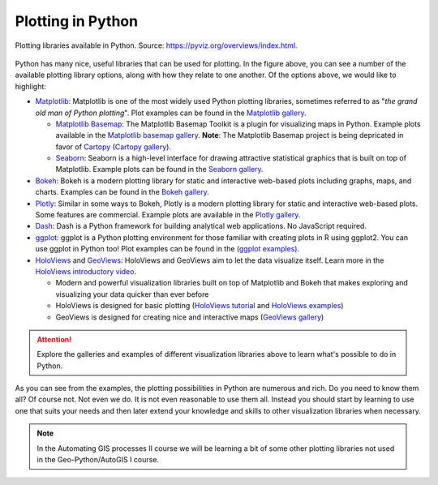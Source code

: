 Plotting in Python
==================

.. figure:: https://rougier.github.io/python-visualization-landscape/landscape-colors.png
   :width: 800px
   :align: center
   :alt: Python plotting options

   Plotting libraries available in Python. Source: `https://pyviz.org/overviews/index.html <https://pyviz.org/overviews/index.html>`__\.

Python has many nice, useful libraries that can be used for plotting.
In the figure above, you can see a number of the available plotting library options, along with how they relate to one another.
Of the options above, we would like to highlight:

- `Matplotlib <https://matplotlib.org/>`__: Matplotlib is one of the most widely used Python plotting libraries, sometimes referred to as "*the grand old man of Python plotting*". Plot examples can be found in the `Matplotlib gallery <https://matplotlib.org/stable/gallery/index.html>`__.

  - `Matplotlib Basemap <https://matplotlib.org/basemap/index.html>`__: The Matplotlib Basemap Toolkit is a plugin for visualizing maps in Python. Example plots available in the `Matplotlib basemap gallery <https://matplotlib.org/basemap/users/examples.html>`__. **Note**: The Matplotlib Basemap project is being depricated in favor of `Cartopy <https://scitools.org.uk/cartopy/docs/latest/>`__ (`Cartopy gallery <https://scitools.org.uk/cartopy/docs/latest/gallery/index.html>`__).
  - `Seaborn <https://seaborn.pydata.org/>`__: Seaborn is a high-level interface for drawing attractive statistical graphics that is built on top of Matplotlib. Example plots can be found in the `Seaborn gallery <https://seaborn.pydata.org/examples/index.html>`__.

- `Bokeh <https://docs.bokeh.org/en/latest/>`__: Bokeh is a modern plotting library for static and interactive web-based plots including graphs, maps, and charts. Examples can be found in the `Bokeh gallery <https://docs.bokeh.org/en/latest/docs/gallery.html>`__.
- `Plotly <https://plotly.com/python/>`__: Similar in some ways to Bokeh, Plotly is a modern plotting library for static and interactive web-based plots. Some features are commercial. Example plots are available in the `Plotly gallery <https://plotly.com/python/basic-charts/>`__.
- `Dash <https://plotly.com/dash/>`__: Dash is a Python framework for building analytical web applications. No JavaScript required.
- `ggplot <https://yhat.github.io/ggpy/>`__: ggplot is a Python plotting environment for those familiar with creating plots in R using ggplot2. You can use ggplot in Python too! Plot examples can be found in the `(ggplot examples) <https://yhat.github.io/ggpy/>`__.
- `HoloViews <https://holoviews.org/>`__ and `GeoViews <https://geoviews.org/>`__: HoloViews and GeoViews aim to let the data visualize itself. Learn more in the `HoloViews introductory video <https://www.youtube.com/watch?v=hNsR2H7Lrg0>`__.

  - Modern and powerful visualization libraries built on top of Matplotlib and Bokeh that makes exploring and visualizing your data quicker than ever before
  - HoloViews is designed for basic plotting (`HoloViews tutorial <https://holoviews.org/Tutorials/index.html>`__ and `HoloViews examples <https://holoviews.org/Examples/index.html>`__)
  - GeoViews is designed for creating nice and interactive maps (`GeoViews gallery <https://geoviews.org/gallery/index.html>`__)

.. attention::

   Explore the galleries and examples of different visualization libraries above to learn what's possible to do in Python.

As you can see from the examples, the plotting possibilities in Python are numerous and rich.
Do you need to know them all?
Of course not.
Not even we do.
It is not even reasonable to use them all.
Instead you should start by learning to use one that suits your needs and then later extend your knowledge and skills to other visualization libraries when necessary.

.. note:: 

   In the Automating GIS processes II course we will be learning a bit of some other plotting libraries not used in the Geo-Python/AutoGIS I course.
